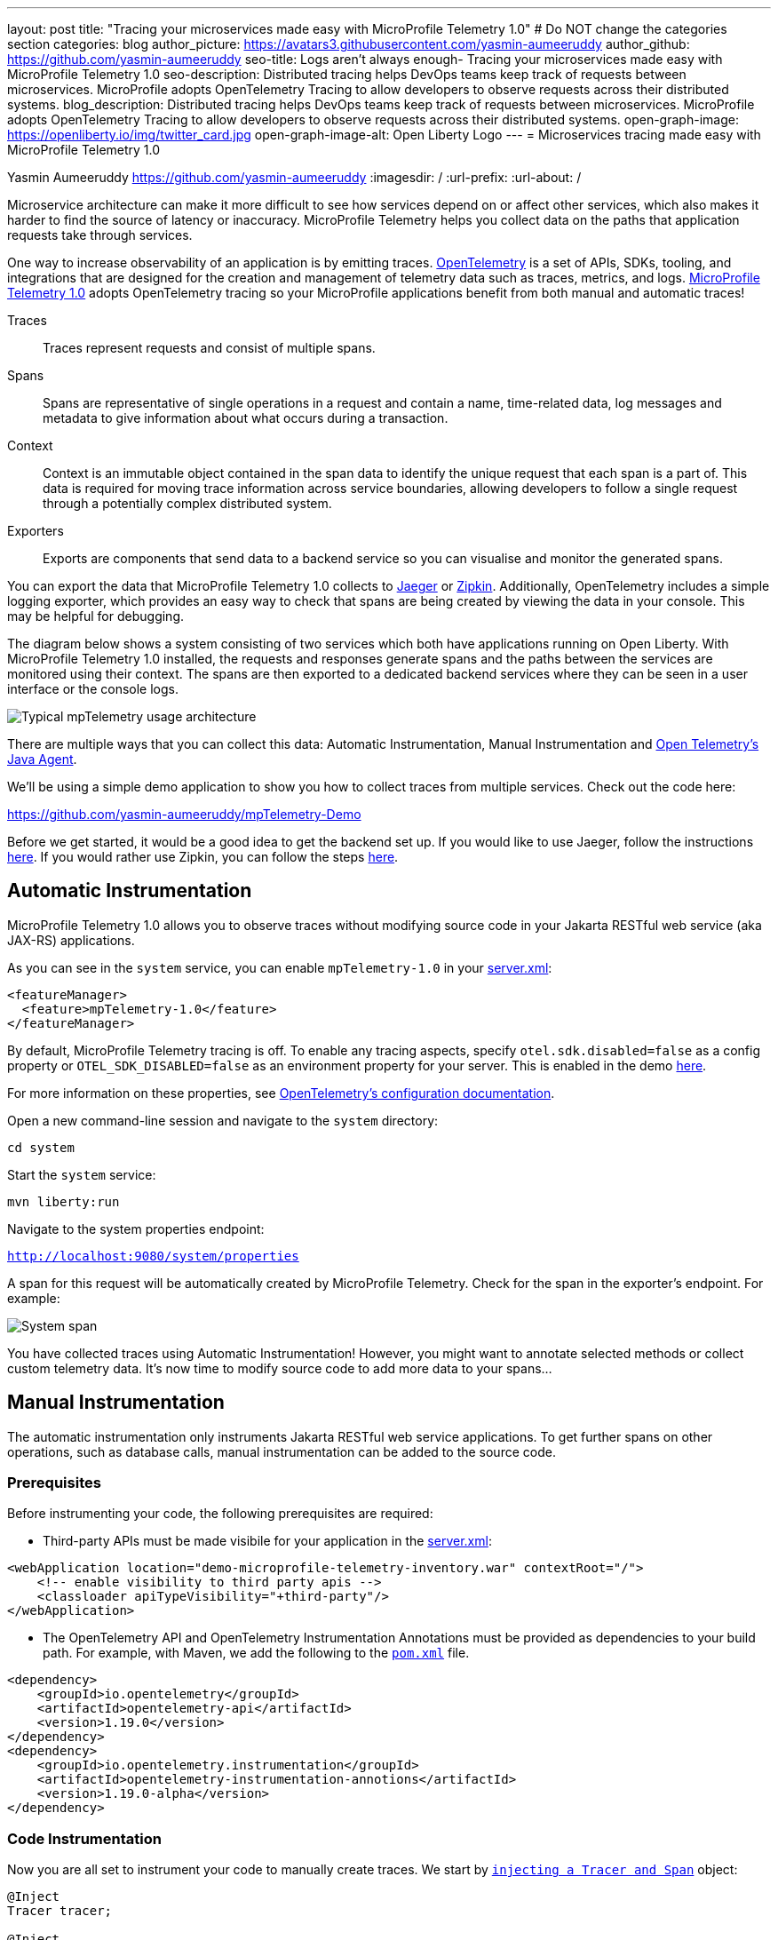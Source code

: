 ---
layout: post
title: "Tracing your microservices made easy with MicroProfile Telemetry 1.0"
# Do NOT change the categories section
categories: blog
author_picture: https://avatars3.githubusercontent.com/yasmin-aumeeruddy
author_github: https://github.com/yasmin-aumeeruddy
seo-title: Logs aren't always enough- Tracing your microservices made easy with MicroProfile Telemetry 1.0
seo-description: Distributed tracing helps DevOps teams keep track of requests between microservices. MicroProfile adopts OpenTelemetry Tracing to allow developers to observe requests across their distributed systems.
blog_description: Distributed tracing helps DevOps teams keep track of requests between microservices. MicroProfile adopts OpenTelemetry Tracing to allow developers to observe requests across their distributed systems.
open-graph-image: https://openliberty.io/img/twitter_card.jpg
open-graph-image-alt: Open Liberty Logo
---
= Microservices tracing made easy with MicroProfile Telemetry 1.0

Yasmin Aumeeruddy <https://github.com/yasmin-aumeeruddy>
:imagesdir: /
:url-prefix:
:url-about: /

Microservice architecture can make it more difficult to see how services depend on or affect other services, which also makes it harder to find the source of latency or inaccuracy. MicroProfile Telemetry helps you collect data on the paths that application requests take through services.

One way to increase observability of an application is by emitting traces. link:https://opentelemetry.io/[OpenTelemetry] is a set of APIs, SDKs, tooling, and integrations that are designed for the creation and management of telemetry data such as traces, metrics, and logs. link:https://projects.eclipse.org/projects/technology.microprofile/releases/microprofile-telemetry-1.0/plan[MicroProfile Telemetry 1.0] adopts OpenTelemetry tracing so your MicroProfile applications benefit from both manual and automatic traces! 

Traces::
Traces represent requests and consist of multiple spans.
Spans::
Spans are representative of single operations in a request and contain a name, time-related data, log messages and metadata to give information about what occurs during a transaction.
Context::
Context is an immutable object contained in the span data to identify the unique request that each span is a part of. This data is required for moving trace information across service boundaries, allowing developers to follow a single request through a potentially complex distributed system.
Exporters:: 
Exports are components that send data to a backend service so you can visualise and monitor the generated spans. 

You can export the data that MicroProfile Telemetry 1.0 collects to link:https://www.jaegertracing.io/[Jaeger] or link:https://zipkin.io/[Zipkin]. Additionally, OpenTelemetry includes a simple logging exporter, which provides an easy way to check that spans are being created by viewing the data in your console. This may be helpful for debugging.

The diagram below shows a system consisting of two services which both have applications running on Open Liberty. With MicroProfile Telemetry 1.0 installed, the requests and responses generate spans and the paths between the services are monitored using their context. The spans are then exported to a dedicated backend services where they can be seen in a user interface or the console logs. 

image::img/blog/mptelemetry_diagram.png[Typical mpTelemetry usage architecture]

There are multiple ways that you can collect this data: Automatic Instrumentation, Manual Instrumentation and link:https://opentelemetry.io/docs/instrumentation/java/automatic/[Open Telemetry's Java Agent].

We'll be using a simple demo application to show you how to collect traces from multiple services. Check out the code here: 

link:https://github.com/yasmin-aumeeruddy/mpTelemetry-Demo[https://github.com/yasmin-aumeeruddy/mpTelemetry-Demo]

Before we get started, it would be a good idea to get the backend set up. 
If you would like to use Jaeger, follow the instructions link:https://www.jaegertracing.io/docs/1.39/getting-started/[here]. 
If you would rather use Zipkin, you can follow the steps link:https://zipkin.io/pages/quickstart[here].

## Automatic Instrumentation

MicroProfile Telemetry 1.0 allows you to observe traces without modifying source code in your Jakarta RESTful web service (aka JAX-RS) applications. 

As you can see in the `system` service, you can enable `mpTelemetry-1.0` in your link:https://github.com/yasmin-aumeeruddy/mpTelemetry-Demo/blob/main/system/src/main/liberty/config/server.xml#L5[server.xml]: 

[source, xml]
----
<featureManager>
  <feature>mpTelemetry-1.0</feature>
</featureManager>
----

By default, MicroProfile Telemetry tracing is off. To enable any tracing aspects, specify `otel.sdk.disabled=false` as a config property or `OTEL_SDK_DISABLED=false` as an environment property for your server. This is enabled in the demo link:https://github.com/yasmin-aumeeruddy/mpTelemetry-Demo/blob/main/inventoy/src/main/resources/META-INF/microprofile-config.properties#L2[here].

For more information on these properties, see link:https://github.com/open-telemetry/opentelemetry-specification/blob/main/specification/sdk-environment-variables.md[OpenTelemetry's configuration documentation].

Open a new command-line session and navigate to the `system` directory:

`cd system`

Start the `system` service: 

`mvn liberty:run`

Navigate to the system properties endpoint: 

`http://localhost:9080/system/properties`

A span for this request will be automatically created by MicroProfile Telemetry. Check for the span in the exporter's endpoint. For example: 

image::img/blog/mptelemetry_system_span.png[System span]

You have collected traces using Automatic Instrumentation! However, you might want to annotate selected methods or collect custom telemetry data. It's now time to modify source code to add more data to your spans...  

## Manual Instrumentation

The automatic instrumentation only instruments Jakarta RESTful web service applications. To get further spans on other operations, such as database calls, manual instrumentation can be added to the source code.

### Prerequisites

Before instrumenting your code, the following prerequisites are required:

* Third-party APIs must be made visibile for your application in the 
link:https://github.com/yasmin-aumeeruddy/mpTelemetry-Demo/blob/main/system/src/main/liberty/config/server.xml#L11-L14[server.xml]: 


[source, xml]
----
<webApplication location="demo-microprofile-telemetry-inventory.war" contextRoot="/">
    <!-- enable visibility to third party apis -->
    <classloader apiTypeVisibility="+third-party"/>
</webApplication>
----

* The OpenTelemetry API and OpenTelemetry Instrumentation Annotations must be provided as dependencies to your build path. For example, with Maven, we add the following to the link:https://github.com/yasmin-aumeeruddy/mpTelemetry-Demo/blob/main/inventory/pom.xml#L39-L47[`pom.xml`] file.

[source, xml]
----
<dependency>
    <groupId>io.opentelemetry</groupId>
    <artifactId>opentelemetry-api</artifactId>
    <version>1.19.0</version>
</dependency>
<dependency>
    <groupId>io.opentelemetry.instrumentation</groupId>
    <artifactId>opentelemetry-instrumentation-annotions</artifactId>
    <version>1.19.0-alpha</version>
</dependency>
----

### Code Instrumentation

Now you are all set to instrument your code to manually create traces. We start by link:https://github.com/yasmin-aumeeruddy/mpTelemetry-Demo/blob/main/inventory/src/main/java/io/openliberty/demo/inventory/InventoryResource.java#L38-L42[`injecting a Tracer and Span`] object: 

[source, java]
----
@Inject
Tracer tracer;

@Inject
Span getPropertiesSpan;
----

This can then be used to create spans. For example, a span called `GettingProperties` starts and an event is added before the `system` service is called: 

[source,java]
----
getPropertiesSpan = tracer.spanBuilder("GettingProperties").startSpan();
Properties props = manager.get(hostname);
try(Scope scope = getPropertiesSpan.makeCurrent()){
    ...
    getPropertiesSpan.addEvent("Received properties");
}
finally{
    getPropertiesSpan.end();
}
----

You can also create new spans by annotating methods in any Jakarta CDI beans using link:https://opentelemetry.io/docs/instrumentation/java/automatic/annotations/[`@WithSpan`]. link:https://github.com/yasmin-aumeeruddy/mpTelemetry-Demo/blob/main/inventory/src/main/java/io/openliberty/demo/inventory/InventoryManager.java#L47-L48[Here] a span is created when a new system is added to the inventory. The `hostname` method parameter is annotated with the `@SpanAttribute` annotation to indicate that it is part of the trace: 

[source, java]
----
@WithSpan
public void add(@SpanAttribute(value = "hostname") String hostname, Properties systemProps) {
    ...
}
----

A span created using the `@WithSpan` annotation can be given a name. For example, the span created link: https://github.com/yasmin-aumeeruddy/mpTelemetry-Demo/blob/main/inventory/src/main/java/io/openliberty/demo/inventory/InventoryManager.java#L58[here] is given the name "list":

[source,java]
----
@WithSpan("list")
public InventoryList list() {
    ...
}
----

Now that spans have been created manually, we can build the inventory service and deploy it to Open Liberty:

`cd inventory`

`mvn liberty:run`

Navigate to the inventory endpoint:

`http://localhost:9081/inventory/systems/localhost`

You should see five spans in the exporter's endpoint: four spans from inventory and one span from system. For example:

image::img/blog/mptelemetry_inventory_manual_span.png[Inventory manual span]

These spans are all part of one single trace which is emitted from the request to the endpoint above. It is therefore easier to identify the source of inaccuracy or latency in a single request by debugging spans individually.  

See link:https://opentelemetry.io/docs/instrumentation/java/manual/[OpenTelemetry's manual instrumentation documentation].

## Java Agent

The OpenTelemetry Java Agent enables Java applications to generate and capture telemetry data automatically using a JAR that can be attached to any Java 8+ application. You can make use of the Java Agent when MicroProfile Telemetry 1.0 is not enabled in your `server.xml`.

You can attach the JAR by adding the following to your `pom.xml`:

[source, xml]
----
<!-- Plugin to package opentelemetry java agent -->
<plugin>
    <groupId>org.apache.maven.plugins</groupId>
    <artifactId>maven-dependency-plugin</artifactId>
    <version>3.3.0</version>
    <executions>
        <execution>
            <id>copy</id>
            <phase>package</phase>
            <goals>
                <goal>copy</goal>
            </goals>
        </execution>
    </executions>
    <configuration>
        <artifactItems>
            <artifactItem>
                <groupId>io.opentelemetry.javaagent</groupId>
                <artifactId>opentelemetry-javaagent</artifactId>
                <version>1.19.0</version>
                <type>jar</type>
                <outputDirectory>src/main/liberty/config</outputDirectory>
                <destFileName>opentelemetry-javaagent.jar</destFileName>
            </artifactItem>
        </artifactItems>
    </configuration>
</plugin>
----

You can then run Maven with the `package` goal. This will copy the OpenTelemetry Java Agent in to your server config: 

`mvn package` 

Add the following line to your `jvm.options` file along with the link:https://opentelemetry.io/docs/instrumentation/java/automatic/agent-config/[agent configuration]:

```
-javaagent:opentelemetry-javaagent.jar
```

The following limitations apply to using the agent to trace services:

### Configuration

* Configuration is shared between all applications deployed to the server. 
* Configuration properties are not read using MicroProfile Config and instead are only read from system properties and environment variables. 
* The agent reads its configuration very early in the startup process so system properties are not read from `bootstrap.properties`. 

### SPI extensions
* link:https://www.javadoc.io/doc/io.opentelemetry/opentelemetry-sdk-extension-autoconfigure-spi/1.19.0/index.html[SPI-Extensions] within applications will be ignored. See the link:https://opentelemetry.io/docs/instrumentation/java/automatic/agent-config/#extensions[agent documentation] for providing SPI extensions.

### Annotations
* The agent instruments rest calls and methods annotated with `@WithSpan`. Therefore, the created spans may be slightly different to those you would see with MicroProfile Telemetry's manual instrumentation.

### Library Instrumentation
* Open Liberty uses many open source libraries internally. Some of these might be instrumented automatically by the agent.

The agent creates and configures a global OpenTelemetry object using link:https://github.com/open-telemetry/opentelemetry-java-instrumentation#configuring-the-agent[environment variables and system properties]. Therefore, configuration is not read from link:https://openliberty.io/docs/latest/microprofile-config-properties.html[MicroProfile Config].

For more information about MicroProfile Telemetry, see:

* link:https://github.com/eclipse/microprofile-telemetry[MicroProfile Telemetry]
* link:https://github.com/open-telemetry/opentelemetry-specification/blob/v1.11.0/specification/trace/api.md[OpenTelemetry specification]
* link:https://opentelemetry.io[opentelemetry.io]
